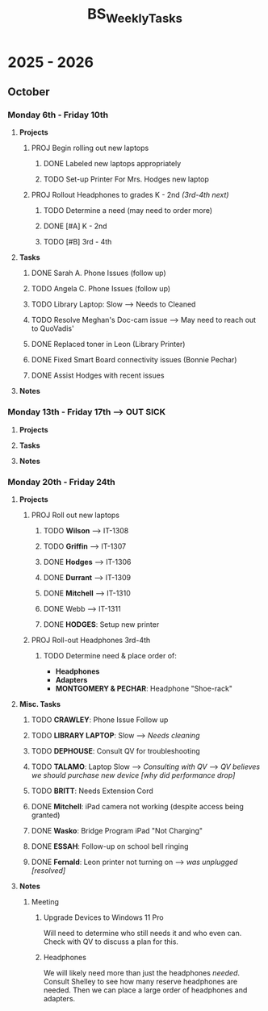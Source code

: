 :PROPERTIES:
:ID:       95b9ab06-fe15-4df8-ac76-52668d6c3051
:END:
#+title: BS_WeeklyTasks
#+filetags: Brookstone

#+options: toc:nil
#+begin_export latex
\clearpage
#+end_export

* 2025 - 2026
** October
*** Monday 6th - Friday 10th
**** *Projects*
***** PROJ Begin rolling out new laptops
****** DONE Labeled new laptops appropriately
****** TODO Set-up Printer For Mrs. Hodges new laptop
***** PROJ Rollout Headphones to grades K - 2nd  /(3rd-4th next)/
****** TODO Determine a need (may need to order more)
****** DONE [#A] K - 2nd
****** TODO [#B] 3rd - 4th
**** *Tasks*
***** DONE Sarah A. Phone Issues (follow up)
***** TODO Angela C. Phone Issues (follow up)
***** TODO Library Laptop: Slow --> Needs to Cleaned
***** TODO Resolve Meghan's Doc-cam issue  --> May need to reach out to QuoVadis'
***** DONE Replaced toner in Leon (Library Printer)
***** DONE Fixed Smart Board connectivity issues (Bonnie Pechar)
***** DONE Assist Hodges with recent issues
**** *Notes*
*** Monday 13th - Friday 17th --> *OUT SICK*
**** *Projects*
**** *Tasks*
**** *Notes*

*** Monday 20th - Friday 24th
**** *Projects*
***** PROJ Roll out new laptops
****** TODO *Wilson* --> IT-1308
****** TODO *Griffin* --> IT-1307
****** DONE *Hodges* --> IT-1306
****** DONE *Durrant* --> IT-1309
****** DONE *Mitchell* --> IT-1310
****** DONE Webb --> IT-1311
****** DONE *HODGES*: Setup new printer
***** PROJ Roll-out Headphones 3rd-4th
****** TODO Determine need & place order of:
        + *Headphones*
        + *Adapters*
        + *MONTGOMERY & PECHAR*: Headphone "Shoe-rack"

**** *Misc. Tasks*
***** TODO *CRAWLEY*: Phone Issue Follow up
***** TODO *LIBRARY LAPTOP*: Slow --> /Needs cleaning/
***** TODO *DEPHOUSE*: Consult QV for troubleshooting
***** TODO *TALAMO*: Laptop Slow --> /Consulting with QV/ --> /QV believes we should purchase new device [why did performance drop]/
***** TODO *BRITT*: Needs Extension Cord
***** DONE *Mitchell*: iPad camera not working (despite access being granted)
***** DONE *Wasko*: Bridge Program iPad "Not Charging"
***** DONE *ESSAH*: Follow-up on school bell ringing
***** DONE *Fernald*: Leon printer not turning on --> /was unplugged [resolved]/
**** *Notes*
***** Meeting
****** Upgrade Devices to Windows 11 Pro
Will need to determine who still needs it and who even can. Check with QV to discuss a plan for this.
****** Headphones
We will likely need more than just the headphones /needed/. Consult Shelley to see how many reserve headphones are needed. Then we can place a large order of headphones and adapters.
